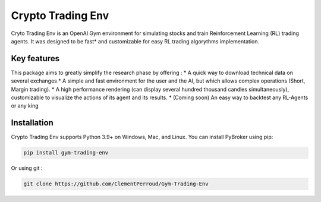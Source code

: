 =============
Crypto Trading Env
=============
.. raw:: html
   
   <section class="shields">
      <a href="https://www.python.org/">
         <img src="https://img.shields.io/badge/python-v3-brightgreen.svg"
            alt="python">
      </a>
      <a href="https://pypi.org/project/lib-pybroker/">
         <img src="https://img.shields.io/badge/pypi-v1.1.3-brightgreen.svg"
            alt="PyPI">
      </a>
      <a href="https://github.com/ClementPerroud/Gym-Trading-Env/blob/main/LICENSE.txt">
      <img src="https://img.shields.io/badge/license-MIT%202.0%20Clause-green"
            alt="Apache 2.0 with Commons Clause">
      </a>
      <a href='https://gym-trading-env.readthedocs.io/en/latest/?badge=latest'>
          <img src='https://readthedocs.org/projects/gym-trading-env/badge/?version=latest' alt='Documentation Status' />
      </a>
      
      <br>
      <a href="https://github.com/ClementPerroud/Gym-Trading-Env">
         <img src="https://img.shields.io/github/stars/ClementPerroud/gym-trading-env?style=social" alt="Github stars">
      </a>
   </section>
  
Cryto Trading Env is an OpenAI Gym environment for simulating stocks and train Reinforcement Learning (RL) trading agents.
It was designed to be fast* and customizable for easy RL trading algorythms implementation.

Key features
=============

This package aims to greatly simplify the research phase by offering :
* A quick way to download technical data on several exchanges
* A simple and fast environment for the user and the AI, but which allows complex operations (Short, Margin trading).
* A high performance rendering (can display several hundred thousand candles simultaneously), customizable to visualize the actions of its agent and its results.
* (Coming soon) An easy way to backtest any RL-Agents or any king 

Installation
=============

Crypto Trading Env supports Python 3.9+ on Windows, Mac, and Linux. You can install PyBroker using pip:

.. code-block:: console

   pip install gym-trading-env

Or using git :

.. code-block:: console
   
   git clone https://github.com/ClementPerroud/Gym-Trading-Env

